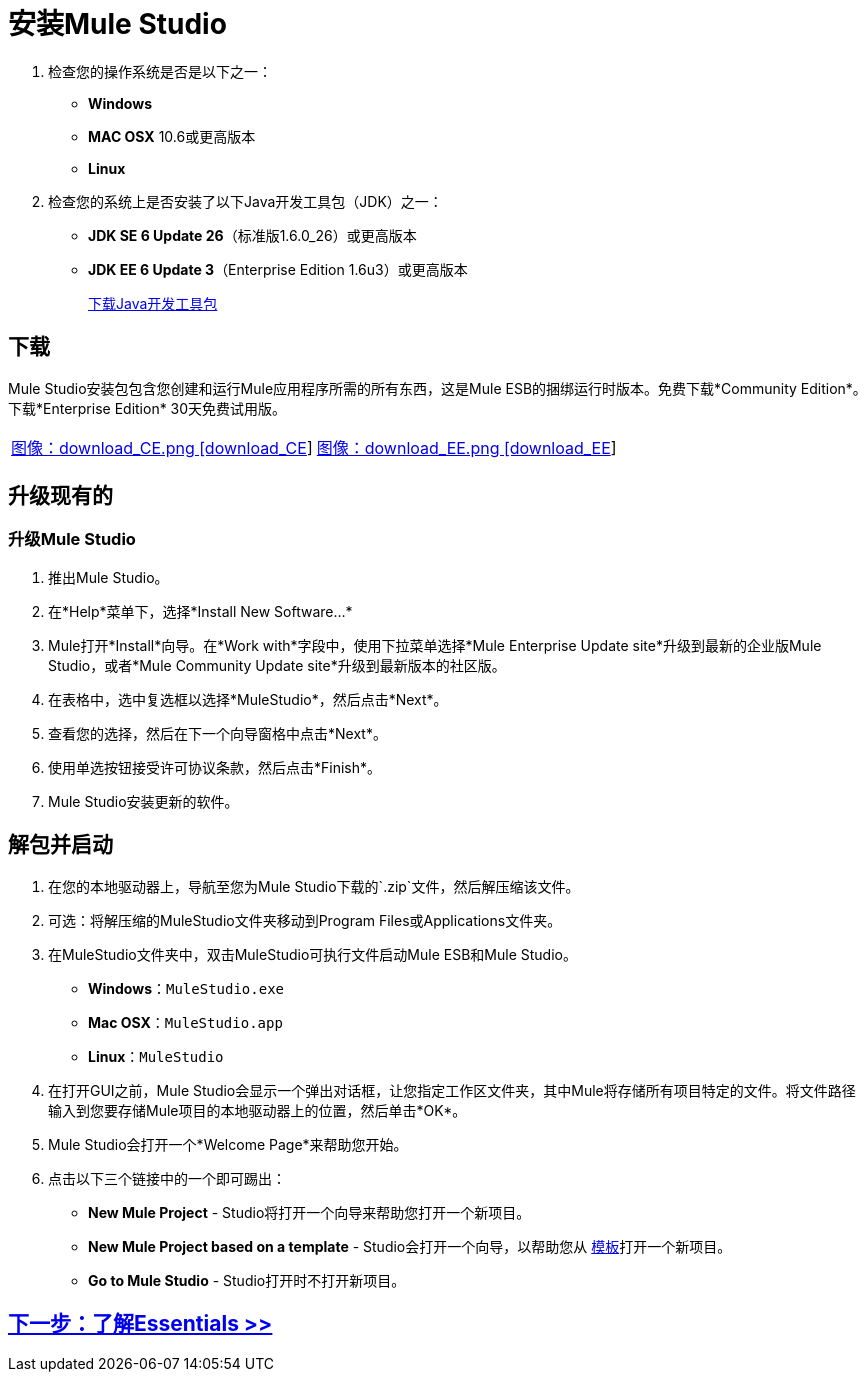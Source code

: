 = 安装Mule Studio

. 检查您的操作系统是否是以下之一：
+
*  *Windows*
*  *MAC OSX* 10.6或更高版本
*  *Linux*
+
. 检查您的系统上是否安装了以下Java开发工具包（JDK）之一：
+
*  *JDK SE 6 Update 26*（标准版1.6.0_26）或更高版本
*  *JDK EE 6 Update 3*（Enterprise Edition 1.6u3）或更高版本
+
http://www.oracle.com/technetwork/java/javase/downloads/index.html[下载Java开发工具包]

== 下载

Mule Studio安装包包含您创建和运行Mule应用程序所需的所有东西，这是Mule ESB的捆绑运行时版本。免费下载*Community Edition*。下载*Enterprise Edition* 30天免费试用版。

[cols="2*a"]
|===
| http://www.mulesoft.org/download-mule-esb-community-edition[图像：download_CE.png [download_CE]]  | http://www.mulesoft.com/mule-esb-enterprise-30-day-trial[图像：download_EE.png [download_EE]]
|===

== 升级现有的

=== 升级Mule Studio

. 推出Mule Studio。
. 在*Help*菜单下，选择*Install New Software...*
.  Mule打开*Install*向导。在*Work with*字段中，使用下拉菜单选择*Mule Enterprise Update site*升级到最新的企业版Mule Studio，或者*Mule Community Update site*升级到最新版本的社区版。
. 在表格中，选中复选框以选择*MuleStudio*，然后点击*Next*。
. 查看您的选择，然后在下一个向导窗格中点击*Next*。
. 使用单选按钮接受许可协议条款，然后点击*Finish*。
.  Mule Studio安装更新的软件。

== 解包并启动

. 在您的本地驱动器上，导航至您为Mule Studio下载的`.zip`文件，然后解压缩该文件。
. 可选：将解压缩的MuleStudio文件夹移动到Program Files或Applications文件夹。
. 在MuleStudio文件夹中，双击MuleStudio可执行文件启动Mule ESB和Mule Studio。
*  *Windows*：`MuleStudio.exe`
*  *Mac OSX*：`MuleStudio.app`
*  *Linux*：`MuleStudio`

. 在打开GUI之前，Mule Studio会显示一个弹出对话框，让您指定工作区文件夹，其中Mule将存储所有项目特定的文件。将文件路径输入到您要存储Mule项目的本地驱动器上的位置，然后单击*OK*。
.  Mule Studio会打开一个*Welcome Page*来帮助您开始。
. 点击以下三个链接中的一个即可踢出：
*  *New Mule Project*  -  Studio将打开一个向导来帮助您打开一个新项目。
*  *New Mule Project based on a template*  -  Studio会打开一个向导，以帮助您从 link:/mule-user-guide/v/3.3/mule-examples[模板]打开一个新项目。
*  *Go to Mule Studio*  -  Studio打开时不打开新项目。

==  link:/mule-user-guide/v/3.3/mule-studio-essentials[下一步：了解Essentials >>]
